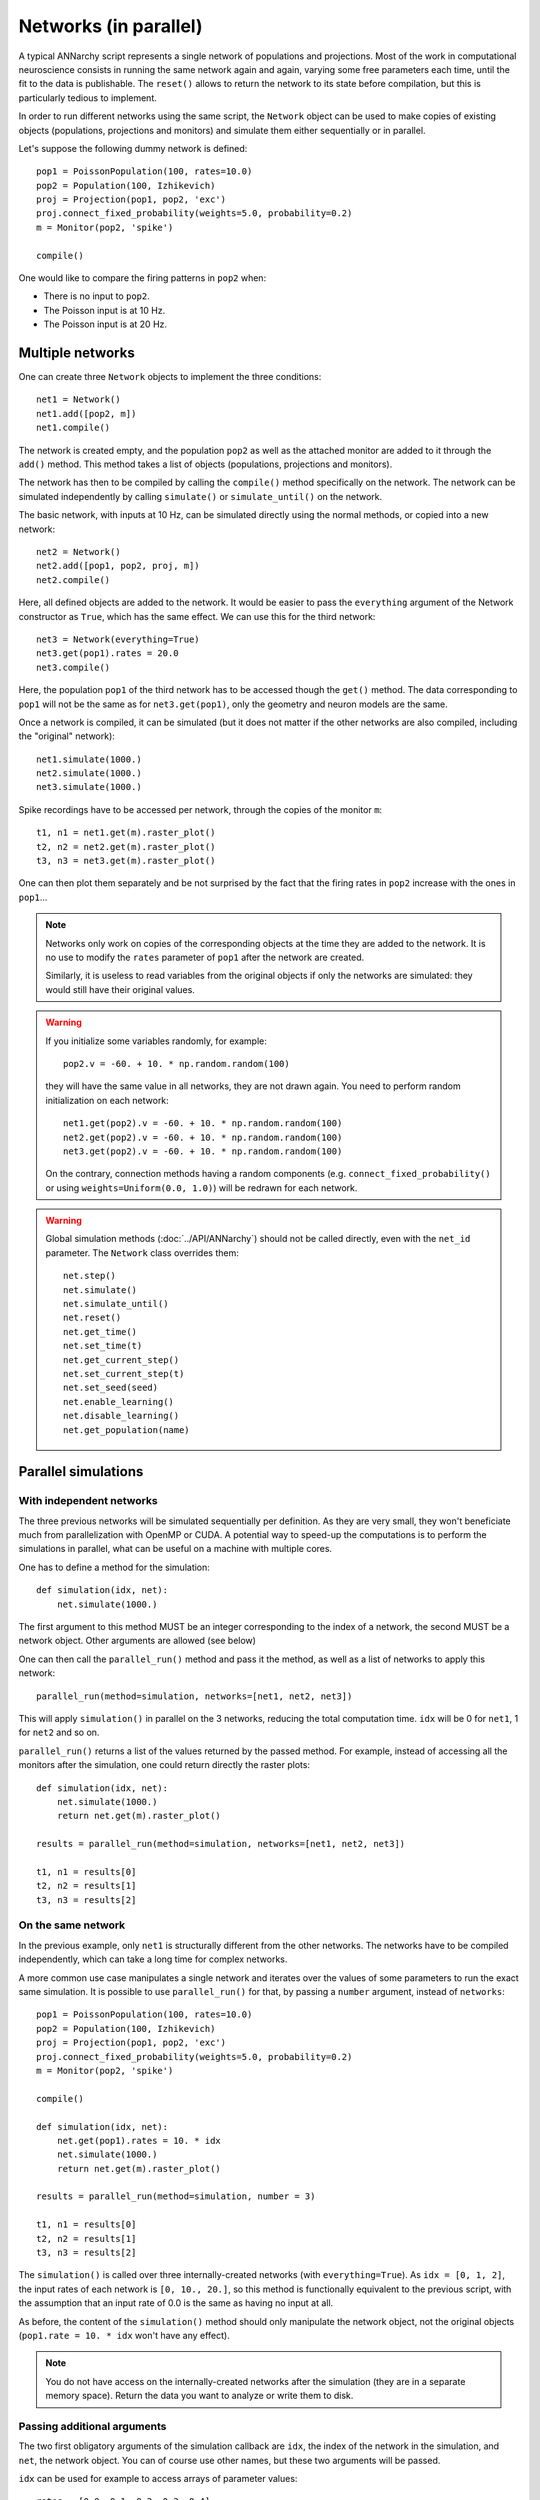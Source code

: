 ***********************************
Networks (in parallel)
***********************************

A typical ANNarchy script represents a single network of populations and projections. Most of the work in computational neuroscience consists in running the same network again and again, varying some free parameters each time, until the fit to the data is publishable.  The ``reset()`` allows to return the network to its state before compilation, but this is particularly tedious to implement.

In order to run different networks using the same script, the ``Network`` object can be used to make copies of existing objects (populations, projections and monitors) and simulate them either sequentially or in parallel.

Let's suppose the following dummy network is defined::

    pop1 = PoissonPopulation(100, rates=10.0)
    pop2 = Population(100, Izhikevich)
    proj = Projection(pop1, pop2, 'exc')
    proj.connect_fixed_probability(weights=5.0, probability=0.2)
    m = Monitor(pop2, 'spike')

    compile()

One would like to compare the firing patterns in ``pop2`` when:

* There is no input to ``pop2``.
* The Poisson input is at 10 Hz.
* The Poisson input is at 20 Hz.


Multiple networks
===================

One can create three ``Network`` objects to implement the three conditions::

    net1 = Network()
    net1.add([pop2, m])
    net1.compile()

The network is created empty, and the population ``pop2`` as well as the attached monitor are added to it through the ``add()`` method. This method takes a list of objects (populations, projections and monitors).

The network has then to be compiled by calling the ``compile()`` method specifically on the network. The network can be simulated independently by calling ``simulate()`` or ``simulate_until()`` on the network.

The basic network, with inputs at 10 Hz, can be simulated directly using the normal methods, or copied into a new network::

    net2 = Network()
    net2.add([pop1, pop2, proj, m])
    net2.compile()

Here, all defined objects are added to the network. It would be easier to pass the ``everything`` argument of the Network constructor as ``True``, which has the same effect. We can use this for the third network::

    net3 = Network(everything=True)
    net3.get(pop1).rates = 20.0
    net3.compile()

Here, the population ``pop1`` of the third network has to be accessed though the ``get()`` method. The data corresponding to ``pop1`` will not be the same as for ``net3.get(pop1)``, only the geometry and neuron models are the same.

Once a network is compiled, it can be simulated (but it does not matter if the other networks are also compiled, including the "original" network)::

    net1.simulate(1000.)
    net2.simulate(1000.)
    net3.simulate(1000.)

Spike recordings have to be accessed per network, through the copies of the monitor ``m``::

    t1, n1 = net1.get(m).raster_plot()
    t2, n2 = net2.get(m).raster_plot()
    t3, n3 = net3.get(m).raster_plot()

One can then plot them separately and be not surprised by the fact that the firing rates in ``pop2`` increase with the ones in ``pop1``...

.. note::

    Networks only work on copies of the corresponding objects at the time they are added to the network. It is no use to modify the ``rates`` parameter of ``pop1`` after the network are created.

    Similarly, it is useless to read variables from the original objects if only the networks are simulated: they would still have their original values.

.. warning::

    If you initialize some variables randomly, for example::

        pop2.v = -60. + 10. * np.random.random(100)

    they will have the same value in all networks, they are not drawn again. You need to perform random initialization on each network::

        net1.get(pop2).v = -60. + 10. * np.random.random(100)
        net2.get(pop2).v = -60. + 10. * np.random.random(100)
        net3.get(pop2).v = -60. + 10. * np.random.random(100)

    On the contrary, connection methods having a random components (e.g. ``connect_fixed_probability()`` or using ``weights=Uniform(0.0, 1.0)``) will be redrawn for each network.

.. warning::

    Global simulation methods (:doc:`../API/ANNarchy`) should not be called directly, even with the ``net_id`` parameter. The ``Network`` class overrides them::

        net.step()
        net.simulate()
        net.simulate_until()
        net.reset()
        net.get_time()
        net.set_time(t)
        net.get_current_step()
        net.set_current_step(t)
        net.set_seed(seed)
        net.enable_learning()
        net.disable_learning()
        net.get_population(name)

Parallel simulations
=====================

With independent networks
--------------------------

The three previous networks will be simulated sequentially per definition. As they are very small, they won't beneficiate much from parallelization with OpenMP or CUDA. A potential way to speed-up the computations is to perform the simulations in parallel, what can be useful on a machine with multiple cores.

One has to define a method for the simulation::

    def simulation(idx, net):
        net.simulate(1000.)

The first argument to this method MUST be an integer corresponding to the index of a network, the second MUST be a network object. Other arguments are allowed (see below)

One can then call the ``parallel_run()`` method and pass it the method, as well as a list of networks to apply this network::

    parallel_run(method=simulation, networks=[net1, net2, net3])

This will apply ``simulation()`` in parallel on the 3 networks, reducing the total computation time. ``idx`` will be 0 for ``net1``, 1 for ``net2`` and so on.

``parallel_run()`` returns a list of the values returned by the passed method. For example, instead of accessing all the monitors after the simulation, one could return directly the raster plots::

    def simulation(idx, net):
        net.simulate(1000.)
        return net.get(m).raster_plot()

    results = parallel_run(method=simulation, networks=[net1, net2, net3])

    t1, n1 = results[0]
    t2, n2 = results[1]
    t3, n3 = results[2]


On the same network
-------------------

In the previous example, only ``net1`` is structurally different from the other networks. The networks have to be compiled independently, which can take a long time for complex networks.

A more common use case manipulates a single network and iterates over the values of some parameters to run the exact same simulation. It is possible to use ``parallel_run()`` for that, by passing a ``number`` argument, instead of ``networks``::

    pop1 = PoissonPopulation(100, rates=10.0)
    pop2 = Population(100, Izhikevich)
    proj = Projection(pop1, pop2, 'exc')
    proj.connect_fixed_probability(weights=5.0, probability=0.2)
    m = Monitor(pop2, 'spike')

    compile()

    def simulation(idx, net):
        net.get(pop1).rates = 10. * idx
        net.simulate(1000.)
        return net.get(m).raster_plot()

    results = parallel_run(method=simulation, number = 3)

    t1, n1 = results[0]
    t2, n2 = results[1]
    t3, n3 = results[2]

The ``simulation()`` is called over three internally-created networks (with ``everything=True``). As ``idx = [0, 1, 2]``, the input rates of each network is ``[0, 10., 20.]``, so this method is functionally equivalent to the previous script, with the assumption that an input rate of 0.0 is the same as having no input at all.

As before, the content of the ``simulation()`` method should only manipulate the network object, not the original objects (``pop1.rate = 10. * idx`` won't have any effect).

.. note::

    You do not have access on the internally-created networks after the simulation (they are in a separate memory space). Return the data you want to analyze or write them to disk.

Passing additional arguments
-----------------------------

The two first obligatory arguments of the simulation callback are ``idx``, the index of the network in the simulation, and ``net``, the network object. You can of course use other names, but these two arguments will be passed.

``idx`` can be used for example to access arrays of parameter values::

    rates = [0.0, 0.1, 0.2, 0.3, 0.4]
    def simulation(idx, net):
        net.get(pop1).rates = rates[idx]
        ...

    results = parallel_run(method=simulation, number=len(rates))

Another option is to provide additional arguments to the ``simulation`` callback during the ``parallel_run()`` call::

    def simulation(idx, net, rates):
        net.get(pop1).rates = rates
        ...

    rates = [0.0, 0.1, 0.2, 0.3, 0.4]
    results = parallel_run(method=simulation, number=len(rates), rates=rates)

These additional arguments must be lists of the same size as the number of networks (``number`` or ``len(networks)``). You can use as many additional arguments as you want::

    def simulation(idx, net, a, b, c, d):
        ...
    results = parallel_run(method=simulation, number=10, a=..., b=..., c=..., d=...)

In ``parallel_run()``, the arguments can be passed in any order, but they must be named (e.g. ``, a=list(range(0)),``, not ``, list(range(10)),``).
